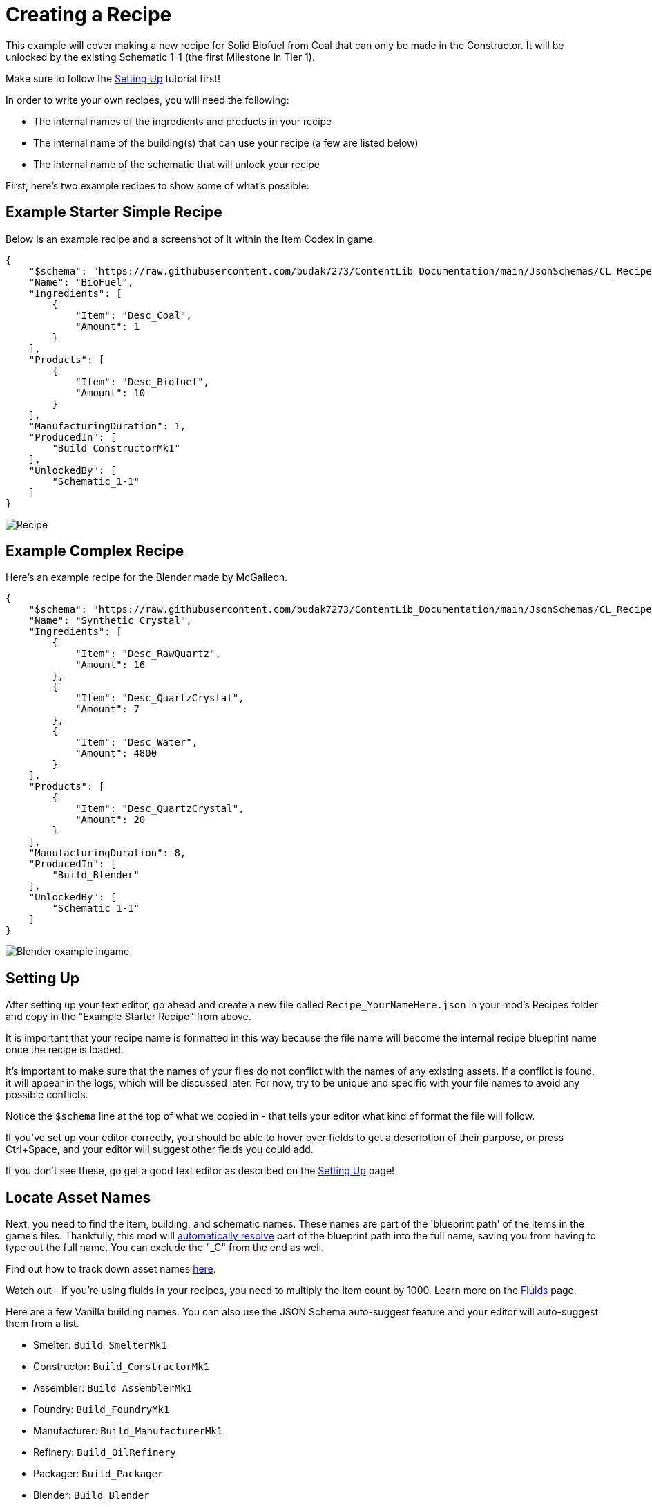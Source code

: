 = Creating a Recipe

This example will cover making a new recipe for Solid Biofuel from Coal that can only be made in the Constructor.
It will be unlocked by the existing Schematic 1-1 (the first Milestone in Tier 1).

Make sure to follow the
xref:Tutorials/Setup.adoc[Setting Up]
tutorial first!

In order to write your own recipes, you will need the following:

- The internal names of the ingredients and products in your recipe
- The internal name of the building(s) that can use your recipe (a few are listed below)
- The internal name of the schematic that will unlock your recipe

First, here's two example recipes to show some of what's possible:

== Example Starter Simple Recipe

Below is an example recipe and a screenshot of it within the Item Codex in game.

```json
{
    "$schema": "https://raw.githubusercontent.com/budak7273/ContentLib_Documentation/main/JsonSchemas/CL_Recipe.json",
    "Name": "BioFuel",
    "Ingredients": [
        {
            "Item": "Desc_Coal",
            "Amount": 1
        }
    ],
    "Products": [
        {
            "Item": "Desc_Biofuel",
            "Amount": 10
        }
    ],
    "ManufacturingDuration": 1,
    "ProducedIn": [
        "Build_ConstructorMk1"
    ],
    "UnlockedBy": [
        "Schematic_1-1"
    ]
}
```

image:https://i.imgur.com/ZUl6Mc5.png[Recipe]

== Example Complex Recipe

Here's an example recipe for the Blender made by McGalleon.

```json
{
    "$schema": "https://raw.githubusercontent.com/budak7273/ContentLib_Documentation/main/JsonSchemas/CL_Recipe.json",
    "Name": "Synthetic Crystal",
    "Ingredients": [
        {
            "Item": "Desc_RawQuartz",
            "Amount": 16
        },
        {
            "Item": "Desc_QuartzCrystal",
            "Amount": 7
        },
        {
            "Item": "Desc_Water",
            "Amount": 4800
        }
    ],
    "Products": [
        {
            "Item": "Desc_QuartzCrystal",
            "Amount": 20
        }
    ],
    "ManufacturingDuration": 8,
    "ProducedIn": [
        "Build_Blender"
    ],
    "UnlockedBy": [
        "Schematic_1-1"
    ]
}
```

image:https://cdn.discordapp.com/attachments/771801486828896260/863510909476143184/unknown.png[Blender example ingame]

== Setting Up

After setting up your text editor,
go ahead and create a new file called `Recipe_YourNameHere.json` in your mod's Recipes folder
and copy in the "Example Starter Recipe" from above.

It is important that your recipe name is formatted in this way because the file name will become the internal recipe blueprint name once the recipe is loaded.

It's important to make sure that the names of your files
do not conflict with the names of any existing assets.
If a conflict is found, it will appear in the logs, which will be discussed later.
For now, try to be unique and specific with your file names to avoid any possible conflicts.

Notice the `$schema` line at the top of what we copied in -
that tells your editor what kind of format the file will follow.

If you've set up your editor correctly, you should be able to hover over fields to get a description of their purpose,
or press Ctrl+Space, and your editor will suggest other fields you could add.

If you don't see these, go get a good text editor as described on the xref:Tutorials/Setup.adoc[Setting Up] page!

== Locate Asset Names

Next, you need to find the item, building, and schematic names. These names are part of the 'blueprint path' of the items in the game's files. Thankfully, this mod will xref:BackgroundInfo/AutomaticNameResolving.adoc[automatically resolve] part of the blueprint path into the full name, saving you from having to type out the full name. You can exclude the "_C" from the end as well. 

Find out how to track down asset names xref:Tutorials/FindAssetPath.adoc[here].

Watch out - if you're using fluids in your recipes, you need to multiply the item count by 1000. Learn more on the xref:Tutorials/FluidsInfo.adoc[Fluids] page.

Here are a few Vanilla building names. You can also use the JSON Schema auto-suggest feature and your editor will auto-suggest them from a list.

* Smelter: `Build_SmelterMk1`
* Constructor: `Build_ConstructorMk1`
* Assembler: `Build_AssemblerMk1`
* Foundry: `Build_FoundryMk1`
* Manufacturer: `Build_ManufacturerMk1`
* Refinery: `Build_OilRefinery`
* Packager: `Build_Packager`
* Blender: `Build_Blender`
* Particle Accelerator: `Build_HadronCollider`

These particular base game buildings can all be found in subdirectories of `/Game/FactoryGame/Buildable/Factory/`.

[NOTE]
====
There is currently a bug preventing the Craft Bench (`/Game/FactoryGame/Buildable/-Shared/WorkBench/BP_WorkBenchComponent`) and Equipment Workshop (`/Game/FactoryGame/Buildable/-Shared/WorkBench/BP_WorkshopComponent`) from being detected correctly by ContentLib. In the mean time, you can use the producer name `manual` (case sensitive) to add your Recipe to _every_ manual crafting station.

I'm not really sure _why_ this works - McGalleon figured it out. This is not ideal, because it means every modded manual crafting station will also contain your recipe. I plan to add a warning message when it's used in the future. But it's a passable workaround for now.
====

Schematic names for HUB milestones will generally follow the format `Schematic_1-1`, but you can find out specific ones via the approaches described xref:Tutorials/FindAssetPath.adoc[here].

You can also create your own schematic to unlock the recipe by following the xref:Tutorials/CreateSchematic.adoc[Create a Schematic] tutorial.

Use the values you've selected and the example recipe above to create your recipe, then place it in the `FactoryGame/Configs/ContentLib/Recipes` directory and launch the game to try it out. If you've done everything correctly, you should see your recipe unlocked by the schematic you specified, and you can use it in the machines you added to ProducedIn.

== Next Steps

There are a lot more fields you can use that this tutorial did not discuss.

Check out the hover-tooltips and auto-suggested fields that the JSON schema provides to see some more possibilities.

You can also out the xref:Features/Recipes.adoc[Recipe] page for more info.

== Common Errors

Make sure to read the xref:Tutorials/Troubleshooting.adoc[Troubleshooting] page.

* Nothing showing up at all in the logs
  ** Make sure your recipes are in the `FactoryGame/Configs/ContentLib/Recipes` directory.
* `Wrong Naming Convention ! "Recipe" expected followed by a Name`
  ** Your recipe file should be names like this: `Recipe_YourNameHere.json`
* Item not showing up in-game
  ** Did you give your Item or Recipe a Category? If not, it will only show up when searched for.
  ** This could be the fault of the item, or the custom recipe you made to grant it. Check the logs as described on the Troubleshooting page.